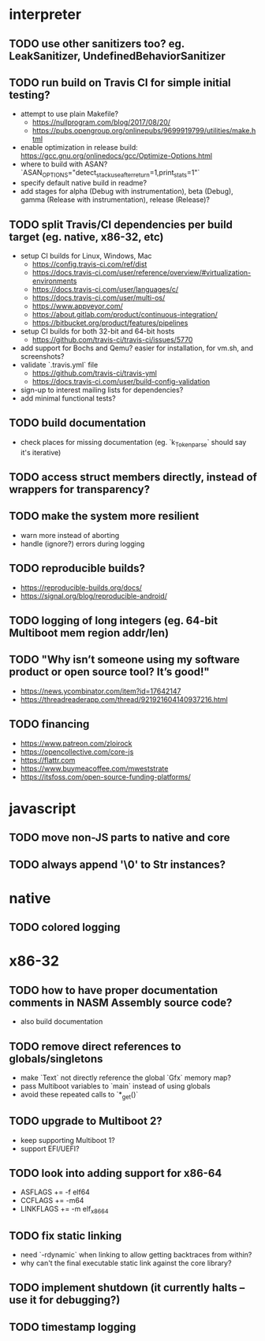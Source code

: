 * interpreter

** TODO use other sanitizers too? eg. LeakSanitizer, UndefinedBehaviorSanitizer

** TODO run build on Travis CI for simple initial testing?

- attempt to use plain Makefile?
  - https://nullprogram.com/blog/2017/08/20/
  - https://pubs.opengroup.org/onlinepubs/9699919799/utilities/make.html
- enable optimization in release build: https://gcc.gnu.org/onlinedocs/gcc/Optimize-Options.html
- where to build with ASAN? `ASAN_OPTIONS="detect_stack_use_after_return=1,print_stats=1"`
- specify default native build in readme?
- add stages for alpha (Debug with instrumentation), beta (Debug), gamma (Release with instrumentation), release (Release)?

** TODO split Travis/CI dependencies per build target (eg. native, x86-32, etc)

- setup CI builds for Linux, Windows, Mac
  - https://config.travis-ci.com/ref/dist
  - https://docs.travis-ci.com/user/reference/overview/#virtualization-environments
  - https://docs.travis-ci.com/user/languages/c/
  - https://docs.travis-ci.com/user/multi-os/
  - https://www.appveyor.com/
  - https://about.gitlab.com/product/continuous-integration/
  - https://bitbucket.org/product/features/pipelines
- setup CI builds for both 32-bit and 64-bit hosts
  - https://github.com/travis-ci/travis-ci/issues/5770
- add support for Bochs and Qemu? easier for installation, for vm.sh, and screenshots?
- validate `.travis.yml` file
  - https://github.com/travis-ci/travis-yml
  - https://docs.travis-ci.com/user/build-config-validation
- sign-up to interest mailing lists for dependencies?
- add minimal functional tests?

** TODO build documentation

- check places for missing documentation (eg. `k_Token_parse` should say it's iterative)

** TODO access struct members directly, instead of wrappers for transparency?

** TODO make the system more resilient

- warn more instead of aborting
- handle (ignore?) errors during logging

** TODO reproducible builds?

- https://reproducible-builds.org/docs/
- https://signal.org/blog/reproducible-android/

** TODO logging of long integers (eg. 64-bit Multiboot mem region addr/len)

** TODO "Why isn’t someone using my software product or open source tool? It’s good!"

- https://news.ycombinator.com/item?id=17642147
- https://threadreaderapp.com/thread/921921604140937216.html

** TODO financing

- https://www.patreon.com/zloirock
- https://opencollective.com/core-js
- https://flattr.com
- https://www.buymeacoffee.com/mweststrate
- https://itsfoss.com/open-source-funding-platforms/

* javascript

** TODO move non-JS parts to native and core

** TODO always append '\0' to Str instances?

* native

** TODO colored logging

* x86-32

** TODO how to have proper documentation comments in NASM Assembly source code?

- also build documentation

** TODO remove direct references to globals/singletons

- make `Text` not directly reference the global `Gfx` memory map?
- pass Multiboot variables to `main` instead of using globals
- avoid these repeated calls to `*_get()`

** TODO upgrade to Multiboot 2?

- keep supporting Multiboot 1?
- support EFI/UEFI?

** TODO look into adding support for x86-64

- ASFLAGS += -f elf64
- CCFLAGS += -m64
- LINKFLAGS += -m elf_x86_64

** TODO fix static linking

- need `-rdynamic` when linking to allow getting backtraces from within?
- why can't the final executable static link against the core library?

** TODO implement shutdown (it currently halts -- use it for debugging?)

** TODO timestamp logging
